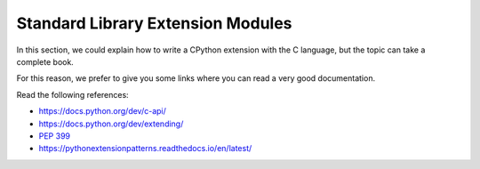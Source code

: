.. _extension-modules:
.. _extensions:

====================================
 Standard Library Extension Modules
====================================

In this section, we could explain how to write a CPython extension with the C language, but the topic can take a complete book.

For this reason, we prefer to give you some links where you can read a very good documentation.

Read the following references:

* https://docs.python.org/dev/c-api/
* https://docs.python.org/dev/extending/
* :pep:`399`
* https://pythonextensionpatterns.readthedocs.io/en/latest/
